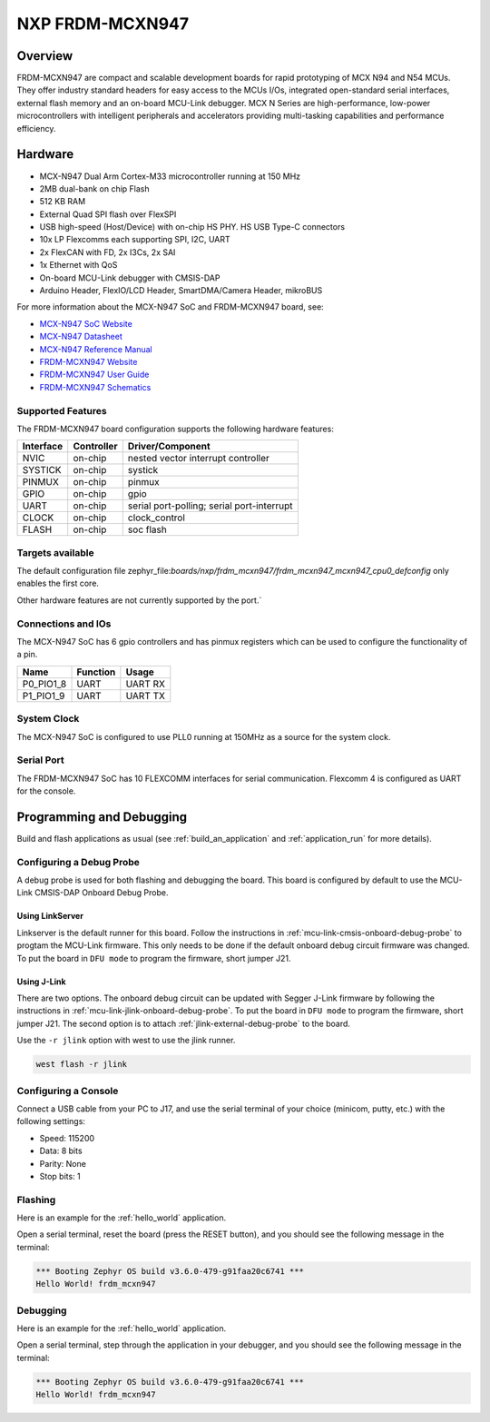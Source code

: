 .. _frdm_mcxn947:

NXP FRDM-MCXN947
################

Overview
********

FRDM-MCXN947 are compact and scalable development boards for rapid prototyping of
MCX N94 and N54 MCUs. They offer industry standard headers for easy access to the
MCUs I/Os, integrated open-standard serial interfaces, external flash memory and
an on-board MCU-Link debugger. MCX N Series are high-performance, low-power
microcontrollers with intelligent peripherals and accelerators providing multi-tasking
capabilities and performance efficiency.

.. image:: frdm_mcxn947.webp
   :align: center
   :alt: FRDM-MCXN947

Hardware
********

- MCX-N947 Dual Arm Cortex-M33 microcontroller running at 150 MHz
- 2MB dual-bank on chip Flash
- 512 KB RAM
- External Quad SPI flash over FlexSPI
- USB high-speed (Host/Device) with on-chip HS PHY. HS USB Type-C connectors
- 10x LP Flexcomms each supporting SPI, I2C, UART
- 2x FlexCAN with FD, 2x I3Cs, 2x SAI
- 1x Ethernet with QoS
- On-board MCU-Link debugger with CMSIS-DAP
- Arduino Header, FlexIO/LCD Header, SmartDMA/Camera Header, mikroBUS

For more information about the MCX-N947 SoC and FRDM-MCXN947 board, see:

- `MCX-N947 SoC Website`_
- `MCX-N947 Datasheet`_
- `MCX-N947 Reference Manual`_
- `FRDM-MCXN947 Website`_
- `FRDM-MCXN947 User Guide`_
- `FRDM-MCXN947 Schematics`_

Supported Features
==================

The FRDM-MCXN947 board configuration supports the following hardware features:

+-----------+------------+-------------------------------------+
| Interface | Controller | Driver/Component                    |
+===========+============+=====================================+
| NVIC      | on-chip    | nested vector interrupt controller  |
+-----------+------------+-------------------------------------+
| SYSTICK   | on-chip    | systick                             |
+-----------+------------+-------------------------------------+
| PINMUX    | on-chip    | pinmux                              |
+-----------+------------+-------------------------------------+
| GPIO      | on-chip    | gpio                                |
+-----------+------------+-------------------------------------+
| UART      | on-chip    | serial port-polling;                |
|           |            | serial port-interrupt               |
+-----------+------------+-------------------------------------+
| CLOCK     | on-chip    | clock_control                       |
+-----------+------------+-------------------------------------+
| FLASH     | on-chip    | soc flash                           |
+-----------+------------+-------------------------------------+

Targets available
==================

The default configuration file
zephyr_file:`boards/nxp/frdm_mcxn947/frdm_mcxn947_mcxn947_cpu0_defconfig`
only enables the first core.

Other hardware features are not currently supported by the port.`

Connections and IOs
===================

The MCX-N947 SoC has 6 gpio controllers and has pinmux registers which
can be used to configure the functionality of a pin.

+------------+-----------------+----------------------------+
| Name       | Function        | Usage                      |
+============+=================+============================+
| P0_PIO1_8  | UART            | UART RX                    |
+------------+-----------------+----------------------------+
| P1_PIO1_9  | UART            | UART TX                    |
+------------+-----------------+----------------------------+

System Clock
============

The MCX-N947 SoC is configured to use PLL0 running at 150MHz as a source for
the system clock.

Serial Port
===========

The FRDM-MCXN947 SoC has 10 FLEXCOMM interfaces for serial communication.
Flexcomm 4 is configured as UART for the console.

Programming and Debugging
*************************

Build and flash applications as usual (see :ref:`build_an_application` and
:ref:`application_run` for more details).

Configuring a Debug Probe
=========================

A debug probe is used for both flashing and debugging the board. This board is
configured by default to use the MCU-Link CMSIS-DAP Onboard Debug Probe.

Using LinkServer
----------------

Linkserver is the default runner for this board. Follow the instructions in
:ref:`mcu-link-cmsis-onboard-debug-probe` to progtam the MCU-Link firmware.
This only needs to be done if the default onboard debug circuit firmware was changed.
To put the board in ``DFU mode`` to program the firmware, short jumper J21.

Using J-Link
------------

There are two options. The onboard debug circuit can be updated with Segger
J-Link firmware by following the instructions in
:ref:`mcu-link-jlink-onboard-debug-probe`.
To put the board in ``DFU mode`` to program the firmware, short jumper J21.
The second option is to attach :ref:`jlink-external-debug-probe` to the
board.

Use the ``-r jlink`` option with west to use the jlink runner.

.. code-block:: console

   west flash -r jlink

Configuring a Console
=====================

Connect a USB cable from your PC to J17, and use the serial terminal of your choice
(minicom, putty, etc.) with the following settings:

- Speed: 115200
- Data: 8 bits
- Parity: None
- Stop bits: 1

Flashing
========

Here is an example for the :ref:`hello_world` application.

.. zephyr-app-commands::
   :zephyr-app: samples/hello_world
   :board: frdm_mcxn947/mcxn947/cpu0
   :goals: flash

Open a serial terminal, reset the board (press the RESET button), and you should
see the following message in the terminal:

.. code-block:: console

   *** Booting Zephyr OS build v3.6.0-479-g91faa20c6741 ***
   Hello World! frdm_mcxn947

Debugging
=========

Here is an example for the :ref:`hello_world` application.

.. zephyr-app-commands::
   :zephyr-app: samples/hello_world
   :board: frdm_mcxn947/mcxn947/cpu0
   :goals: debug

Open a serial terminal, step through the application in your debugger, and you
should see the following message in the terminal:

.. code-block:: console

   *** Booting Zephyr OS build v3.6.0-479-g91faa20c6741 ***
   Hello World! frdm_mcxn947

.. _MCX-N947 SoC Website:
   https://www.nxp.com/products/processors-and-microcontrollers/arm-microcontrollers/general-purpose-mcus/mcx-arm-cortex-m/mcx-n-series-microcontrollers/mcx-n94x-54x-highly-integrated-multicore-mcus-with-on-chip-accelerators-intelligent-peripherals-and-advanced-security:MCX-N94X-N54X

.. _MCX-N947 Datasheet:
   https://www.nxp.com/docs/en/data-sheet/MCXNx4xDS.pdf

.. _MCX-N947 Reference Manual:
   https://www.nxp.com/webapp/Download?colCode=MCXNX4XRM

.. _FRDM-MCXN947 Website:
   https://www.nxp.com/design/design-center/development-boards/general-purpose-mcus/frdm-development-board-for-mcx-n94-n54-mcus:FRDM-MCXN947

.. _FRDM-MCXN947 User Guide:
   https://www.nxp.com/document/guide/getting-started-with-frdm-mcxn947:GS-FRDM-MCXNXX

.. _FRDM-MCXN947 Debug Firmware:
   https://www.nxp.com/docs/en/application-note/AN13206.pdf

.. _FRDM-MCXN947 Schematics:
   https://www.nxp.com/webapp/Download?colCode=LPC55S69-SCH
